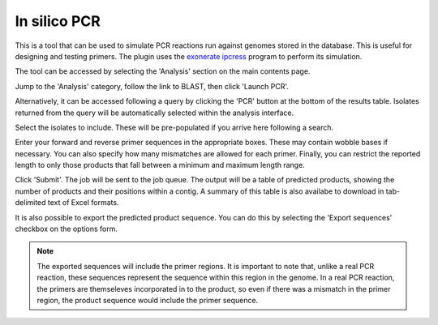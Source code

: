 .. index::
   single: in silico PCR analysis
   
*************
In silico PCR
*************
This is a tool that can be used to simulate PCR reactions run against genomes
stored in the database. This is useful for designing and testing primers. The
plugin uses the `exonerate ipcress
<https://www.animalgenome.org/bioinfo/resources/manuals/exonerate/>`_ 
program to perform its simulation.

The tool can be accessed by selecting the 'Analysis' section on the main 
contents page.

.. image:: /images/data_analysis/analysis.png

Jump to the 'Analysis' category, follow the link to BLAST, then click 
'Launch PCR'.

.. image:: /images/data_analysis/pcr1.png

Alternatively, it can be accessed following a query by clicking the 'PCR'
button at the bottom of the results table. Isolates returned from the query
will be automatically selected within the analysis interface.

.. image:: /images/data_analysis/pcr2.png

Select the isolates to include. These will be pre-populated if you arrive here
following a search.

Enter your forward and reverse primer sequences in the appropriate boxes. These
may contain wobble bases if necessary. You can also specify how many mismatches
are allowed for each primer. Finally, you can restrict the reported length to
only those products that fall between a minimum and maximum length range.

.. image:: /images/data_analysis/pcr3.png

Click 'Submit'. The job will be sent to the job queue. The output will be a
table of predicted products, showing the number of products and their positions
within a contig. A summary of this table is also availabe to download in tab-
delimited text of Excel formats.

.. image:: /images/data_analysis/pcr4.png

It is also possible to export the predicted product sequence. You can do this
by selecting the 'Export sequences' checkbox on the options form.

.. image:: /images/data_analysis/pcr5.png

.. note::

  The exported sequences will include the primer regions. It is important to 
  note that, unlike a real PCR reaction, these sequences represent the sequence
  within this region in the genome. In a real PCR reaction, the primers are
  themseleves incorporated in to the product, so even if there was a mismatch 
  in the primer region, the product sequence would include the primer sequence.  

